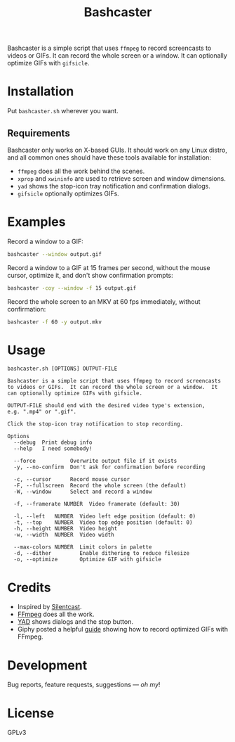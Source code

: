 #+TITLE: Bashcaster
#+PROPERTY: LOGGING nil

# Note: This readme works with the org-make-toc <https://github.com/alphapapa/org-make-toc> package, which automatically updates the table of contents.

Bashcaster is a simple script that uses =ffmpeg= to record screencasts to videos or GIFs.  It can record the whole screen or a window.  It can optionally optimize GIFs with =gifsicle=.

* Installation
:PROPERTIES:
:TOC:      0
:END: 

Put =bashcaster.sh= wherever you want.

** Requirements

Bashcaster only works on X-based GUIs.  It should work on any Linux distro, and all common ones should have these tools available for installation:

+  =ffmpeg= does all the work behind the scenes.
+  =xprop= and =xwininfo= are used to retrieve screen and window dimensions.
+  =yad= shows the stop-icon tray notification and confirmation dialogs.
+  =gifsicle= optionally optimizes GIFs.

* Examples

Record a window to a GIF:

#+BEGIN_SRC sh
  bashcaster --window output.gif
#+END_SRC

Record a window to a GIF at 15 frames per second, without the mouse cursor, optimize it, and don't show confirmation prompts:

#+BEGIN_SRC sh
  bashcaster -coy --window -f 15 output.gif
#+END_SRC

Record the whole screen to an MKV at 60 fps immediately, without confirmation:

#+BEGIN_SRC sh
  bashcaster -f 60 -y output.mkv
#+END_SRC

* Usage

#+BEGIN_EXAMPLE
bashcaster.sh [OPTIONS] OUTPUT-FILE

Bashcaster is a simple script that uses ffmpeg to record screencasts
to videos or GIFs.  It can record the whole screen or a window.  It
can optionally optimize GIFs with gifsicle.

OUTPUT-FILE should end with the desired video type's extension,
e.g. ".mp4" or ".gif".

Click the stop-icon tray notification to stop recording.

Options
  --debug  Print debug info
  --help   I need somebody!

  --force           Overwrite output file if it exists
  -y, --no-confirm  Don't ask for confirmation before recording

  -c, --cursor      Record mouse cursor
  -F, --fullscreen  Record the whole screen (the default)
  -W, --window      Select and record a window

  -f, --framerate NUMBER  Video framerate (default: 30)

  -l, --left   NUMBER  Video left edge position (default: 0)
  -t, --top    NUMBER  Video top edge position (default: 0)
  -h, --height NUMBER  Video height
  -w, --width  NUMBER  Video width

  --max-colors NUMBER  Limit colors in palette
  -d, --dither         Enable dithering to reduce filesize
  -o, --optimize       Optimize GIF with gifsicle
#+END_EXAMPLE

* Credits

+  Inspired by [[https://github.com/colinkeenan/silentcast][Silentcast]].
+  [[https://www.ffmpeg.org/][FFmpeg]] does all the work.
+  [[https://sourceforge.net/projects/yad-dialog/][YAD]] shows dialogs and the stop button.
+  Giphy posted a helpful [[https://engineering.giphy.com/how-to-make-gifs-with-ffmpeg/][guide]] showing how to record optimized GIFs with FFmpeg.

* Development

Bug reports, feature requests, suggestions — /oh my/!

* License

GPLv3

# Local Variables:
# eval: (require 'org-make-toc)
# before-save-hook: org-make-toc
# org-export-with-properties: ()
# org-export-with-title: t
# End:

